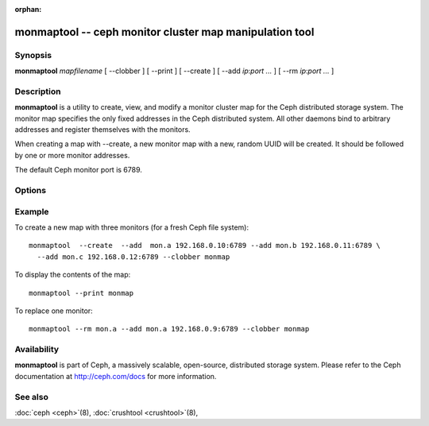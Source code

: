 :orphan:

==========================================================
 monmaptool -- ceph monitor cluster map manipulation tool
==========================================================

.. program:: monmaptool

Synopsis
========

| **monmaptool** *mapfilename* [ --clobber ] [ --print ] [ --create ]
  [ --add *ip*:*port* *...* ] [ --rm *ip*:*port* *...* ]


Description
===========

**monmaptool** is a utility to create, view, and modify a monitor
cluster map for the Ceph distributed storage system. The monitor map
specifies the only fixed addresses in the Ceph distributed system.
All other daemons bind to arbitrary addresses and register themselves
with the monitors.

When creating a map with --create, a new monitor map with a new,
random UUID will be created. It should be followed by one or more
monitor addresses.

The default Ceph monitor port is 6789.


Options
=======

.. option:: --print

   will print a plaintext dump of the map, after any modifications are
   made.

.. option:: --clobber

   will allow monmaptool to overwrite mapfilename if changes are made.

.. option:: --create

   will create a new monitor map with a new UUID (and with it, a new,
   empty Ceph file system).

.. option:: --generate

   generate a new monmap based on the values on the command line or specified
   in the ceph configuration.  This is, in order of preference,

      #. ``--monmap filename`` to specify a monmap to load
      #. ``--mon-host 'host1,ip2'`` to specify a list of hosts or ip addresses
      #. ``[mon.foo]`` sections containing ``mon addr`` settings in the config

.. option:: --filter-initial-members

   filter the initial monmap by applying the ``mon initial members``
   setting.  Monitors not present in that list will be removed, and
   initial members not present in the map will be added with dummy
   addresses.

.. option:: --add name ip:port

   will add a monitor with the specified ip:port to the map.

.. option:: --rm name

    will remove the monitor with the specified ip:port from the map.

.. option:: --fsid uuid

    will set the fsid to the given uuid.  If not specified with --create, a random fsid will be generated.


Example
=======

To create a new map with three monitors (for a fresh Ceph file system)::

        monmaptool  --create  --add  mon.a 192.168.0.10:6789 --add mon.b 192.168.0.11:6789 \
          --add mon.c 192.168.0.12:6789 --clobber monmap

To display the contents of the map::

        monmaptool --print monmap

To replace one monitor::

        monmaptool --rm mon.a --add mon.a 192.168.0.9:6789 --clobber monmap


Availability
============

**monmaptool** is part of Ceph, a massively scalable, open-source, distributed 
storage system. Please refer to the Ceph documentation at http://ceph.com/docs 
for more information.


See also
========

:doc:`ceph <ceph>`\(8),
:doc:`crushtool <crushtool>`\(8),
